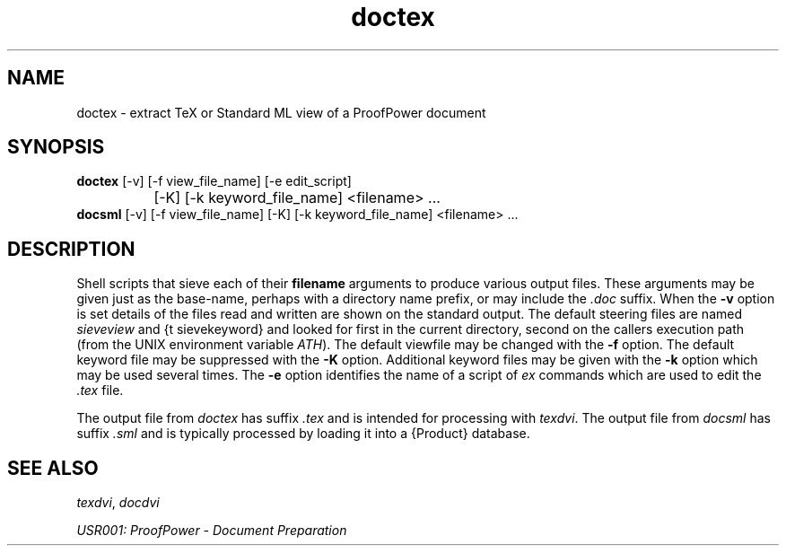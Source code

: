 .TH doctex 1 "17 Apr 2003" "Lemma One" "Unix Programmer's Manual"
.SH NAME
doctex \- extract TeX or Standard ML view of a ProofPower document
.SH SYNOPSIS
.B doctex
[-v] [-f view_file_name] [-e edit_script]
.br
		[-K] [-k keyword_file_name] <filename> ...
.br
.B docsml
[-v] [-f view_file_name] [-K] [-k keyword_file_name] <filename> ...
.SH DESCRIPTION
Shell scripts that sieve each of their 
.B "filename"
arguments to produce
various output files.  These arguments may be given just as the
base-name, perhaps with a directory name prefix, or may include the 
.I ".doc"
suffix.  When the 
.B "-v"
option is
set details of the files read and written are shown on the standard
output.  The default steering files are named 
.I "sieveview"
and {\tt
sievekeyword} and looked for first in the current directory, second on
the callers execution path (from the UNIX environment variable
.IR "\$PATH" ).
The default viewfile may be changed with the 
.B "-f"
option.
The default keyword file may be suppressed with the 
.B "-K"
option.
Additional keyword files may be given with the 
.B "-k"
option which may be used
several times.
The 
.B "-e"
option identifies the name of a script of 
.I "ex"
commands which are used to edit the 
.I ".tex"
file.
.LP
The output file from 
.I "doctex"
has suffix 
.I ".tex"
and is intended for processing with 
.IR "texdvi" .
The output file from 
.I "docsml"
has suffix 
.I ".sml"
and is typically processed by loading
it into a {\Product} database.
.SH SEE ALSO
.IR "texdvi" ,
.I "docdvi"
.LP
.I "USR001: ProofPower - Document Preparation"
.LP
